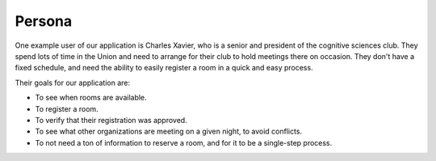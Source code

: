 Persona
=======

One example user of our application is Charles Xavier, who is a senior and
president of the cognitive sciences club. They spend lots of time in the Union
and need to arrange for their club to hold meetings there on occasion. They
don't have a fixed schedule, and need the ability to easily register a room in
a quick and easy process.

Their goals for our application are:

* To see when rooms are available.
* To register a room.
* To verify that their registration was approved.
* To see what other organizations are meeting on a given night, to avoid
  conflicts.
* To not need a ton of information to reserve a room, and for it to be a
  single-step process.